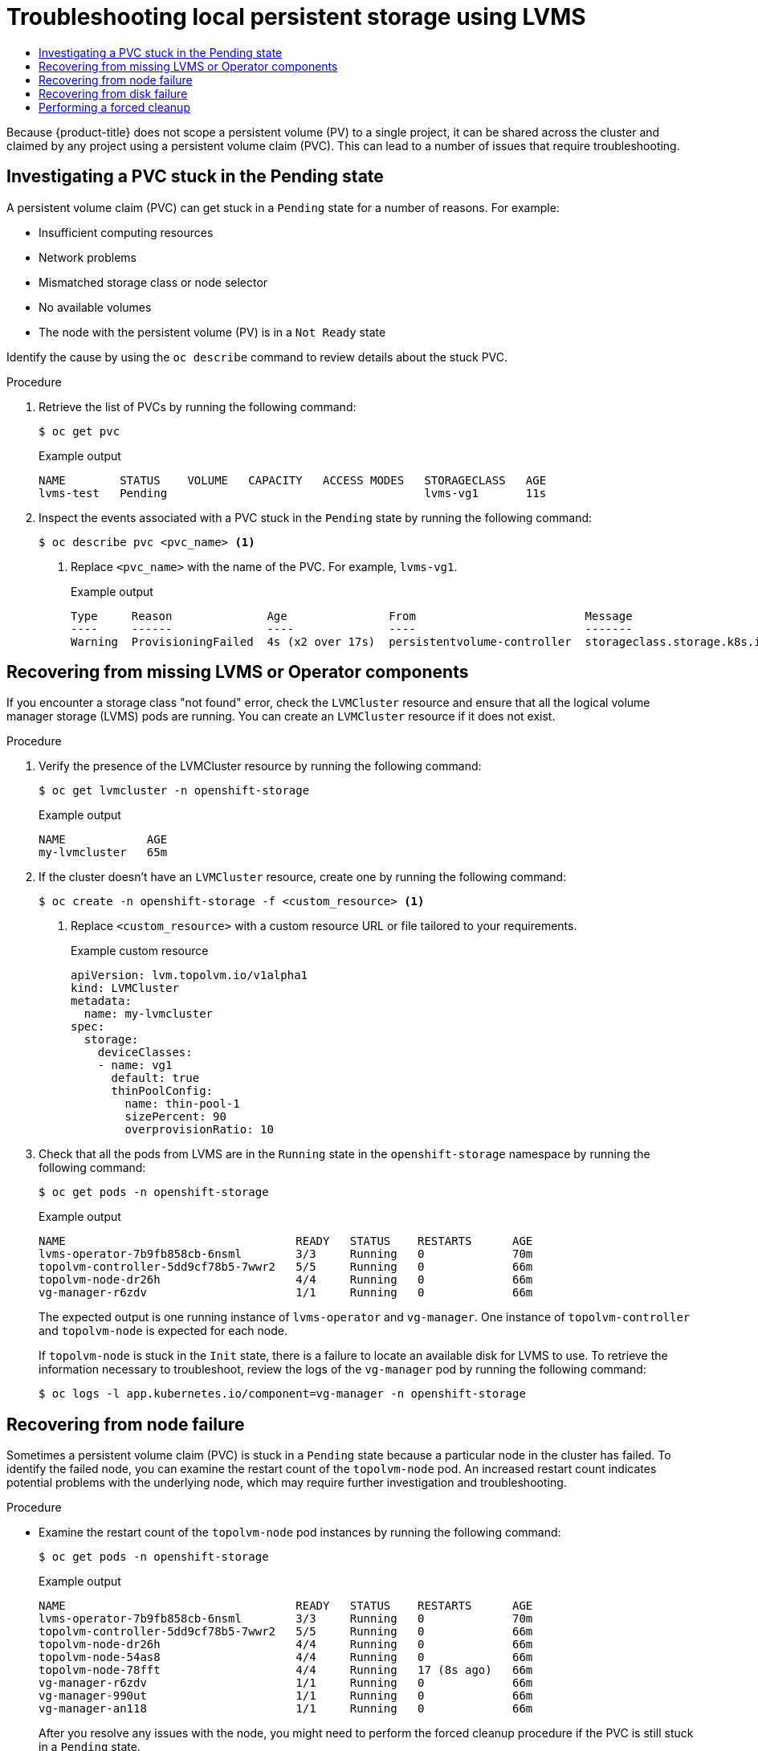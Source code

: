 :_mod-docs-content-type: ASSEMBLY
[id="troubleshooting-local-persistent-storage"]
= Troubleshooting local persistent storage using LVMS
// The {product-title} attribute provides the context-sensitive name of the relevant OpenShift distribution, for example, "OpenShift Container Platform" or "OKD". The {product-version} attribute provides the product version relative to the distribution, for example "4.9".
// {product-title} and {product-version} are parsed when AsciiBinder queries the _distro_map.yml file in relation to the base branch of a pull request.
// See https://github.com/openshift/openshift-docs/blob/main/contributing_to_docs/doc_guidelines.adoc#product-name-and-version for more information on this topic.
// Other common attributes are defined in the following lines:
:data-uri:
:icons:
:experimental:
:toc: macro
:toc-title:
:imagesdir: images
:prewrap!:
:op-system-first: Red Hat Enterprise Linux CoreOS (RHCOS)
:op-system: RHCOS
:op-system-lowercase: rhcos
:op-system-base: RHEL
:op-system-base-full: Red Hat Enterprise Linux (RHEL)
:op-system-version: 8.x
:tsb-name: Template Service Broker
:kebab: image:kebab.png[title="Options menu"]
:rh-openstack-first: Red Hat OpenStack Platform (RHOSP)
:rh-openstack: RHOSP
:ai-full: Assisted Installer
:ai-version: 2.3
:cluster-manager-first: Red Hat OpenShift Cluster Manager
:cluster-manager: OpenShift Cluster Manager
:cluster-manager-url: link:https://console.redhat.com/openshift[OpenShift Cluster Manager Hybrid Cloud Console]
:cluster-manager-url-pull: link:https://console.redhat.com/openshift/install/pull-secret[pull secret from the Red Hat OpenShift Cluster Manager]
:insights-advisor-url: link:https://console.redhat.com/openshift/insights/advisor/[Insights Advisor]
:hybrid-console: Red Hat Hybrid Cloud Console
:hybrid-console-second: Hybrid Cloud Console
:oadp-first: OpenShift API for Data Protection (OADP)
:oadp-full: OpenShift API for Data Protection
:oc-first: pass:quotes[OpenShift CLI (`oc`)]
:product-registry: OpenShift image registry
:rh-storage-first: Red Hat OpenShift Data Foundation
:rh-storage: OpenShift Data Foundation
:rh-rhacm-first: Red Hat Advanced Cluster Management (RHACM)
:rh-rhacm: RHACM
:rh-rhacm-version: 2.8
:sandboxed-containers-first: OpenShift sandboxed containers
:sandboxed-containers-operator: OpenShift sandboxed containers Operator
:sandboxed-containers-version: 1.3
:sandboxed-containers-version-z: 1.3.3
:sandboxed-containers-legacy-version: 1.3.2
:cert-manager-operator: cert-manager Operator for Red Hat OpenShift
:secondary-scheduler-operator-full: Secondary Scheduler Operator for Red Hat OpenShift
:secondary-scheduler-operator: Secondary Scheduler Operator
// Backup and restore
:velero-domain: velero.io
:velero-version: 1.11
:launch: image:app-launcher.png[title="Application Launcher"]
:mtc-short: MTC
:mtc-full: Migration Toolkit for Containers
:mtc-version: 1.8
:mtc-version-z: 1.8.0
// builds (Valid only in 4.11 and later)
:builds-v2title: Builds for Red Hat OpenShift
:builds-v2shortname: OpenShift Builds v2
:builds-v1shortname: OpenShift Builds v1
//gitops
:gitops-title: Red Hat OpenShift GitOps
:gitops-shortname: GitOps
:gitops-ver: 1.1
:rh-app-icon: image:red-hat-applications-menu-icon.jpg[title="Red Hat applications"]
//pipelines
:pipelines-title: Red Hat OpenShift Pipelines
:pipelines-shortname: OpenShift Pipelines
:pipelines-ver: pipelines-1.12
:pipelines-version-number: 1.12
:tekton-chains: Tekton Chains
:tekton-hub: Tekton Hub
:artifact-hub: Artifact Hub
:pac: Pipelines as Code
//odo
:odo-title: odo
//OpenShift Kubernetes Engine
:oke: OpenShift Kubernetes Engine
//OpenShift Platform Plus
:opp: OpenShift Platform Plus
//openshift virtualization (cnv)
:VirtProductName: OpenShift Virtualization
:VirtVersion: 4.14
:KubeVirtVersion: v0.59.0
:HCOVersion: 4.14.0
:CNVNamespace: openshift-cnv
:CNVOperatorDisplayName: OpenShift Virtualization Operator
:CNVSubscriptionSpecSource: redhat-operators
:CNVSubscriptionSpecName: kubevirt-hyperconverged
:delete: image:delete.png[title="Delete"]
//distributed tracing
:DTProductName: Red Hat OpenShift distributed tracing platform
:DTShortName: distributed tracing platform
:DTProductVersion: 2.9
:JaegerName: Red Hat OpenShift distributed tracing platform (Jaeger)
:JaegerShortName: distributed tracing platform (Jaeger)
:JaegerVersion: 1.47.0
:OTELName: Red Hat OpenShift distributed tracing data collection
:OTELShortName: distributed tracing data collection
:OTELOperator: Red Hat OpenShift distributed tracing data collection Operator
:OTELVersion: 0.81.0
:TempoName: Red Hat OpenShift distributed tracing platform (Tempo)
:TempoShortName: distributed tracing platform (Tempo)
:TempoOperator: Tempo Operator
:TempoVersion: 2.1.1
//logging
:logging-title: logging subsystem for Red Hat OpenShift
:logging-title-uc: Logging subsystem for Red Hat OpenShift
:logging: logging subsystem
:logging-uc: Logging subsystem
//serverless
:ServerlessProductName: OpenShift Serverless
:ServerlessProductShortName: Serverless
:ServerlessOperatorName: OpenShift Serverless Operator
:FunctionsProductName: OpenShift Serverless Functions
//service mesh v2
:product-dedicated: Red Hat OpenShift Dedicated
:product-rosa: Red Hat OpenShift Service on AWS
:SMProductName: Red Hat OpenShift Service Mesh
:SMProductShortName: Service Mesh
:SMProductVersion: 2.4.4
:MaistraVersion: 2.4
//Service Mesh v1
:SMProductVersion1x: 1.1.18.2
//Windows containers
:productwinc: Red Hat OpenShift support for Windows Containers
// Red Hat Quay Container Security Operator
:rhq-cso: Red Hat Quay Container Security Operator
// Red Hat Quay
:quay: Red Hat Quay
:sno: single-node OpenShift
:sno-caps: Single-node OpenShift
//TALO and Redfish events Operators
:cgu-operator-first: Topology Aware Lifecycle Manager (TALM)
:cgu-operator-full: Topology Aware Lifecycle Manager
:cgu-operator: TALM
:redfish-operator: Bare Metal Event Relay
//Formerly known as CodeReady Containers and CodeReady Workspaces
:openshift-local-productname: Red Hat OpenShift Local
:openshift-dev-spaces-productname: Red Hat OpenShift Dev Spaces
// Factory-precaching-cli tool
:factory-prestaging-tool: factory-precaching-cli tool
:factory-prestaging-tool-caps: Factory-precaching-cli tool
:openshift-networking: Red Hat OpenShift Networking
// TODO - this probably needs to be different for OKD
//ifdef::openshift-origin[]
//:openshift-networking: OKD Networking
//endif::[]
// logical volume manager storage
:lvms-first: Logical volume manager storage (LVM Storage)
:lvms: LVM Storage
//Operator SDK version
:osdk_ver: 1.31.0
//Operator SDK version that shipped with the previous OCP 4.x release
:osdk_ver_n1: 1.28.0
//Next-gen (OCP 4.14+) Operator Lifecycle Manager, aka "v1"
:olmv1: OLM 1.0
:olmv1-first: Operator Lifecycle Manager (OLM) 1.0
:ztp-first: GitOps Zero Touch Provisioning (ZTP)
:ztp: GitOps ZTP
:3no: three-node OpenShift
:3no-caps: Three-node OpenShift
:run-once-operator: Run Once Duration Override Operator
// Web terminal
:web-terminal-op: Web Terminal Operator
:devworkspace-op: DevWorkspace Operator
:secrets-store-driver: Secrets Store CSI driver
:secrets-store-operator: Secrets Store CSI Driver Operator
//AWS STS
:sts-first: Security Token Service (STS)
:sts-full: Security Token Service
:sts-short: STS
//Cloud provider names
//AWS
:aws-first: Amazon Web Services (AWS)
:aws-full: Amazon Web Services
:aws-short: AWS
//GCP
:gcp-first: Google Cloud Platform (GCP)
:gcp-full: Google Cloud Platform
:gcp-short: GCP
//alibaba cloud
:alibaba: Alibaba Cloud
// IBM Cloud VPC
:ibmcloudVPCProductName: IBM Cloud VPC
:ibmcloudVPCRegProductName: IBM(R) Cloud VPC
// IBM Cloud
:ibm-cloud-bm: IBM Cloud Bare Metal (Classic)
:ibm-cloud-bm-reg: IBM Cloud(R) Bare Metal (Classic)
// IBM Power
:ibmpowerProductName: IBM Power
:ibmpowerRegProductName: IBM(R) Power
// IBM zSystems
:ibmzProductName: IBM Z
:ibmzRegProductName: IBM(R) Z
:linuxoneProductName: IBM(R) LinuxONE
//Azure
:azure-full: Microsoft Azure
:azure-short: Azure
//vSphere
:vmw-full: VMware vSphere
:vmw-short: vSphere
//Oracle
:oci-first: Oracle(R) Cloud Infrastructure
:oci: OCI
:ocvs-first: Oracle(R) Cloud VMware Solution (OCVS)
:ocvs: OCVS
:context: troubleshooting-local-persistent-storage-using-lvms

toc::[]

Because {product-title} does not scope a persistent volume (PV) to a single project, it can be shared across the cluster and claimed by any project using a persistent volume claim (PVC). This can lead to a number of issues that require troubleshooting.

:leveloffset: +1

// This module is included in the following assemblies:
//
// storage/persistent_storage/persistent_storage_local/troubleshooting-local-persistent-storage-using-lvms.adoc

:_mod-docs-content-type: PROCEDURE
[id="investigating-a-pvc-stuck-in-the-pending-state_{context}"]
= Investigating a PVC stuck in the Pending state

A persistent volume claim (PVC) can get stuck in a `Pending` state for a number of reasons. For example:

- Insufficient computing resources
- Network problems
- Mismatched storage class or node selector
- No available volumes
- The node with the persistent volume (PV) is in a `Not Ready` state

Identify the cause by using the `oc describe` command to review details about the stuck PVC.

.Procedure

. Retrieve the list of PVCs by running the following command:
+
[source,terminal]
----
$ oc get pvc
----
+
.Example output
[source,terminal]
----
NAME        STATUS    VOLUME   CAPACITY   ACCESS MODES   STORAGECLASS   AGE
lvms-test   Pending                                      lvms-vg1       11s
----

. Inspect the events associated with a PVC stuck in the `Pending` state by running the following command:
+
[source,terminal]
----
$ oc describe pvc <pvc_name> <1>
----
<1> Replace `<pvc_name>` with the name of the PVC. For example, `lvms-vg1`.
+
.Example output
[source,terminal]
----
Type     Reason              Age               From                         Message
----     ------              ----              ----                         -------
Warning  ProvisioningFailed  4s (x2 over 17s)  persistentvolume-controller  storageclass.storage.k8s.io "lvms-vg1" not found
----

:leveloffset!:

:leveloffset: +1

// This module is included in the following assemblies:
//
// storage/persistent_storage/persistent_storage_local/troubleshooting-local-persistent-storage-using-lvms.adoc

:_mod-docs-content-type: PROCEDURE
[id="recovering-from-missing-lvms-or-operator-components_{context}"]
= Recovering from missing LVMS or Operator components

If you encounter a storage class "not found" error, check the `LVMCluster` resource and ensure that all the logical volume manager storage (LVMS) pods are running. You can create an `LVMCluster` resource if it does not exist.

.Procedure

. Verify the presence of the LVMCluster resource by running the following command:
+
[source,terminal]
----
$ oc get lvmcluster -n openshift-storage
----
+
.Example output
[source,terminal]
----
NAME            AGE
my-lvmcluster   65m
----

. If the cluster doesn't have an `LVMCluster` resource, create one by running the following command:
+
[source,terminal]
----
$ oc create -n openshift-storage -f <custom_resource> <1>
----
<1> Replace `<custom_resource>` with a custom resource URL or file tailored to your requirements.
+
.Example custom resource
[source,yaml,options="nowrap",role="white-space-pre"]
----
apiVersion: lvm.topolvm.io/v1alpha1
kind: LVMCluster
metadata:
  name: my-lvmcluster
spec:
  storage:
    deviceClasses:
    - name: vg1
      default: true
      thinPoolConfig:
        name: thin-pool-1
        sizePercent: 90
        overprovisionRatio: 10
----

. Check that all the pods from LVMS are in the `Running` state in the `openshift-storage` namespace by running the following command:
+
[source,terminal]
----
$ oc get pods -n openshift-storage
----
+
.Example output
[source,terminal]
----
NAME                                  READY   STATUS    RESTARTS      AGE
lvms-operator-7b9fb858cb-6nsml        3/3     Running   0             70m
topolvm-controller-5dd9cf78b5-7wwr2   5/5     Running   0             66m
topolvm-node-dr26h                    4/4     Running   0             66m
vg-manager-r6zdv                      1/1     Running   0             66m
----
+
The expected output is one running instance of `lvms-operator` and `vg-manager`. One instance of `topolvm-controller` and `topolvm-node` is expected for each node.
+
If `topolvm-node` is stuck in the `Init` state, there is a failure to locate an available disk for LVMS to use. To retrieve the information necessary to troubleshoot, review the logs of the `vg-manager` pod by running the following command:
+
[source,terminal]
----
$ oc logs -l app.kubernetes.io/component=vg-manager -n openshift-storage
----

:leveloffset!:

:leveloffset: +1

// This module is included in the following assemblies:
//
// storage/persistent_storage/persistent_storage_local/troubleshooting-local-persistent-storage-using-lvms.adoc

:_mod-docs-content-type: PROCEDURE
[id="recovering-from-node-failure_{context}"]
= Recovering from node failure

Sometimes a persistent volume claim (PVC) is stuck in a `Pending` state because a particular node in the cluster has failed. To identify the failed node, you can examine the restart count of the `topolvm-node` pod. An increased restart count indicates potential problems with the underlying node, which may require further investigation and troubleshooting.

.Procedure

* Examine the restart count of the `topolvm-node` pod instances by running the following command:
+
[source,terminal]
----
$ oc get pods -n openshift-storage
----
+
.Example output
[source,terminal]
----
NAME                                  READY   STATUS    RESTARTS      AGE
lvms-operator-7b9fb858cb-6nsml        3/3     Running   0             70m
topolvm-controller-5dd9cf78b5-7wwr2   5/5     Running   0             66m
topolvm-node-dr26h                    4/4     Running   0             66m
topolvm-node-54as8                    4/4     Running   0             66m
topolvm-node-78fft                    4/4     Running   17 (8s ago)   66m
vg-manager-r6zdv                      1/1     Running   0             66m
vg-manager-990ut                      1/1     Running   0             66m
vg-manager-an118                      1/1     Running   0             66m
----
+
After you resolve any issues with the node, you might need to perform the forced cleanup procedure if the PVC is still stuck in a `Pending` state.

:leveloffset!:

[role="_additional-resources"]
[id="additional-resources-forced-cleanup-1"]
.Additional resources

* xref:../../../troubleshooting-local-persistent-storage-using-lvms.adoc#performing-a-forced-cleanup_troubleshooting-local-persistent-storage-using-lvms[Performing a forced cleanup]

:leveloffset: +1

// This module is included in the following assemblies:
//
// storage/persistent_storage/persistent_storage_local/troubleshooting-local-persistent-storage-using-lvms.adoc

:_mod-docs-content-type: PROCEDURE
[id="recovering-from-disk-failure_{context}"]
= Recovering from disk failure

If you see a failure message while inspecting the events associated with the persistent volume claim (PVC), there might be a problem with the underlying volume or disk. Disk and volume provisioning issues often result with a generic error first, such as `Failed to provision volume with StorageClass <storage_class_name>`. A second, more specific error message usually follows.

.Procedure

. Inspect the events associated with a PVC by running the following command:
+
[source,terminal]
----
$ oc describe pvc <pvc_name> <1>
----
<1> Replace `<pvc_name>` with the name of the PVC. Here are some examples of disk or volume failure error messages and their causes:
+
- *Failed to check volume existence:* Indicates a problem in verifying whether the volume already exists. Volume verification failure can be caused by network connectivity problems or other failures.
+
- *Failed to bind volume:* Failure to bind a volume can happen if the persistent volume (PV) that is available does not match the requirements of the PVC.
+
- *FailedMount or FailedUnMount:* This error indicates problems when trying to mount the volume to a node or unmount a volume from a node. If the disk has failed, this error might appear when a pod tries to use the PVC.
+
- *Volume is already exclusively attached to one node and can't be attached to another:* This error can appear with storage solutions that do not support `ReadWriteMany` access modes.

. Establish a direct connection to the host where the problem is occurring.

. Resolve the disk issue.

After you have resolved the issue with the disk, you might need to perform the forced cleanup procedure if failure messages persist or reoccur.

:leveloffset!:

[role="_additional-resources"]
[id="additional-resources-forced-cleanup-2"]
.Additional resources

* xref:../../../troubleshooting-local-persistent-storage-using-lvms.adoc#performing-a-forced-cleanup_troubleshooting-local-persistent-storage-using-lvms[Performing a forced cleanup]

:leveloffset: +1

// This module is included in the following assemblies:
//
// storage/persistent_storage/persistent_storage_local/troubleshooting-local-persistent-storage-using-lvms.adoc

:_mod-docs-content-type: PROCEDURE
[id="performing-a-forced-cleanup_{context}"]
= Performing a forced cleanup

If disk- or node-related problems persist after you complete the troubleshooting procedures, it might be necessary to perform a forced cleanup procedure. A forced cleanup is used to comprehensively address persistent issues and ensure the proper functioning of the LVMS.

.Prerequisites

. All of the persistent volume claims (PVCs) created using the logical volume manager storage (LVMS) driver have been removed.

. The pods using those PVCs have been stopped.


.Procedure

. Switch to the `openshift-storage` namespace by running the following command:
+
[source,terminal]
----
$ oc project openshift-storage
----

. Ensure there is no `Logical Volume` custom resource (CR) remaining by running the following command:
+
[source,terminal]
----
$ oc get logicalvolume
----
+
.Example output
[source,terminal]
----
No resources found
----

.. If there are any `LogicalVolume` CRs remaining, remove their finalizers by running the following command:
+
[source,terminal]
----
$ oc patch logicalvolume <name> -p '{"metadata":{"finalizers":[]}}' --type=merge <1>
----
<1> Replace `<name>` with the name of the CR.

.. After removing their finalizers, delete the CRs by running the following command:
+
[source,terminal]
----
$ oc delete logicalvolume <name> <1>
----
<1> Replace `<name>` with the name of the CR.

. Make sure there are no `LVMVolumeGroup` CRs left by running the following command:
+
[source,terminal]
----
$ oc get lvmvolumegroup
----
+
.Example output
[source,terminal]
----
No resources found
----

.. If there are any `LVMVolumeGroup` CRs left, remove their finalizers by running the following command:
+
[source,terminal]
----
$ oc patch lvmvolumegroup <name> -p '{"metadata":{"finalizers":[]}}' --type=merge <1>
----
<1> Replace `<name>` with the name of the CR.

.. After removing their finalizers, delete the CRs by running the following command:
+
[source,terminal]
----
$ oc delete lvmvolumegroup <name> <1>
----
<1> Replace `<name>` with the name of the CR.

. Remove any `LVMVolumeGroupNodeStatus` CRs by running the following command:
+
[source,terminal]
----
$ oc delete lvmvolumegroupnodestatus --all
----

. Remove the `LVMCluster` CR by running the following command:
+
[source,terminal]
----
$ oc delete lvmcluster --all
----

:leveloffset!:

//# includes=_attributes/common-attributes,modules/lvms-troubleshooting-investigating-a-pvc-stuck-in-the-pending-state,modules/lvms-troubleshooting-recovering-from-missing-lvms-or-operator-components,modules/lvms-troubleshooting-recovering-from-node-failure,modules/lvms-troubleshooting-recovering-from-disk-failure,modules/lvms-troubleshooting-performing-a-forced-cleanup
